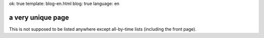 ok: true
template: blog-en.html
blog: true
language: en

a very unique page
==================

This is not supposed to be listed anywhere except all-by-time lists (including the front page).

